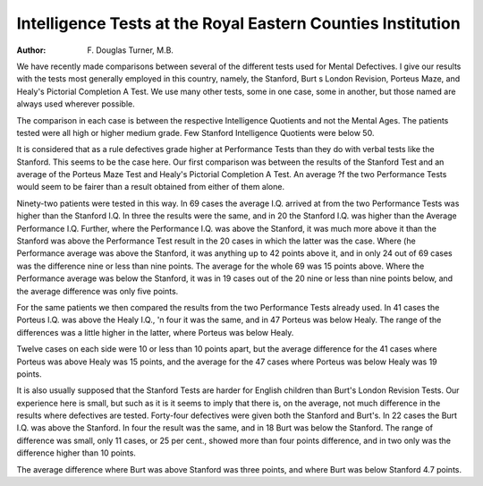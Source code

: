Intelligence Tests at the Royal Eastern Counties Institution
=============================================================

:Author: F. Douglas Turner, M.B.

We have recently made comparisons between several of the different tests
used for Mental Defectives. I give our results with the tests most generally
employed in this country, namely, the Stanford, Burt s London Revision,
Porteus Maze, and Healy's Pictorial Completion A Test. We use many other
tests, some in one case, some in another, but those named are always used
wherever possible.

The comparison in each case is between the respective Intelligence Quotients
and not the Mental Ages. The patients tested were all high or higher medium
grade. Few Stanford Intelligence Quotients were below 50.

It is considered that as a rule defectives grade higher at Performance Tests
than they do with verbal tests like the Stanford. This seems to be the case here.
Our first comparison was between the results of the Stanford Test and an average
of the Porteus Maze Test and Healy's Pictorial Completion A Test. An average
?f the two Performance Tests would seem to be fairer than a result obtained
from either of them alone.

Ninety-two patients were tested in this way. In 69 cases the average I.Q.
arrived at from the two Performance Tests was higher than the Stanford
I.Q. In three the results were the same, and in 20 the Stanford I.Q. was higher
than the Average Performance I.Q. Further, where the Performance I.Q. was
above the Stanford, it was much more above it than the Stanford was above the
Performance Test result in the 20 cases in which the latter was the case. Where
(he Performance average was above the Stanford, it was anything up to 42 points
above it, and in only 24 out of 69 cases was the difference nine or less than nine
points. The average for the whole 69 was 15 points above. Where the
Performance average was below the Stanford, it was in 19 cases out of the 20
nine or less than nine points below, and the average difference was only five
points.

For the same patients we then compared the results from the two Performance
Tests already used. In 41 cases the Porteus I.Q. was above the Healy I.Q.,
'n four it was the same, and in 47 Porteus was below Healy. The range of
the differences was a little higher in the latter, where Porteus was below Healy.

Twelve cases on each side were 10 or less than 10 points apart, but the average
difference for the 41 cases where Porteus was above Healy was 15 points, and
the average for the 47 cases where Porteus was below Healy was 19 points.

It is also usually supposed that the Stanford Tests are harder for English
children than Burt's London Revision Tests. Our experience here is small, but
such as it is it seems to imply that there is, on the average, not much difference
in the results where defectives are tested. Forty-four defectives were given both
the Stanford and Burt's. In 22 cases the Burt I.Q. was above the Stanford.
In four the result was the same, and in 18 Burt was below the Stanford. The
range of difference was small, only 11 cases, or 25 per cent., showed more than
four points difference, and in two only was the difference higher than 10 points.

The average difference where Burt was above Stanford was three points, and
where Burt was below Stanford 4.7 points.
